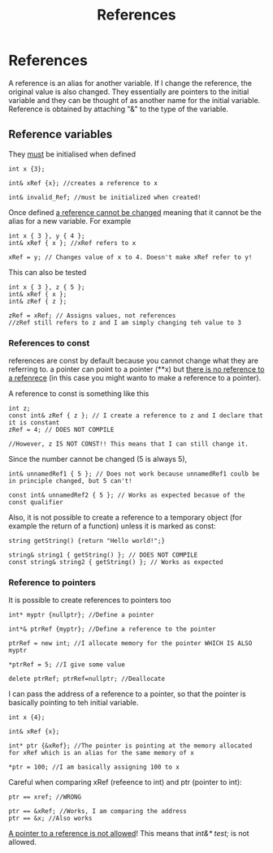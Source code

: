 #+title: References
* References
A reference is an alias for another variable.
If I change the reference, the original value is also changed.
They essentially are pointers to the initial variable and they can be thought of as another name for the initial variable.
Reference is obtained by attaching "&" to the type of the variable.

** Reference variables
They _must_ be initialised when defined
#+BEGIN_SRC C++ :results output :exports both :flags "-std=c++23" :cmdline "-o prog" :classname main
int x {3};

int& xRef {x}; //creates a reference to x

int& invalid_Ref; //must be initialized when created!
#+END_SRC

Once defined _a reference cannot be changed_ meaning that it cannot be the alias for a new variable. For example
#+BEGIN_SRC C++ :results output :exports both :flags "-std=c++23" :cmdline "-o prog" :classname main
int x { 3 }, y { 4 };
int& xRef { x }; //xRef refers to x

xRef = y; // Changes value of x to 4. Doesn't make xRef refer to y!
#+END_SRC

This can also be tested
#+BEGIN_SRC C++ :results output :exports both :flags "-std=c++23" :cmdline "-o prog" :classname main
int x { 3 }, z { 5 };
int& xRef { x };
int& zRef { z };

zRef = xRef; // Assigns values, not references
//zRef still refers to z and I am simply changing teh value to 3
#+END_SRC
*** References to const
references are const by default because you cannot change what they are referring to.
a pointer can point to a pointer (**x) but _there is no reference to a refenrece_ (in this case you might wanto to make a reference to a pointer).

A reference to const is something like this
#+BEGIN_SRC C++ :results output :exports both :flags "-std=c++23" :cmdline "-o prog" :classname main
int z;
const int& zRef { z }; // I create a reference to z and I declare that it is constant
zRef = 4; // DOES NOT COMPILE

//However, z IS NOT CONST!! This means that I can still change it.
#+END_SRC

Since the number cannot be changed (5 is always 5),
#+BEGIN_SRC C++ :results output :exports both :flags "-std=c++23" :cmdline "-o prog" :classname main
int& unnamedRef1 { 5 }; // Does not work because unnamedRef1 coulb be in principle changed, but 5 can't!

const int& unnamedRef2 { 5 }; // Works as expected becasue of the const qualifier
#+END_SRC

Also, it is not possible to create a reference to a temporary object (for example the return of a function) unless it is marked as const:
#+BEGIN_SRC C++ :results output :exports both :flags "-std=c++23" :cmdline "-o prog" :classname main
string getString() {return "Hello world!";}

string& string1 { getString() }; // DOES NOT COMPILE
const string& string2 { getString() }; // Works as expected
#+END_SRC

*** Reference to pointers
It is possible to create references to pointers too
#+BEGIN_SRC C++ :results output :exports both :flags "-std=c++23" :cmdline "-o prog" :classname main
int* myptr {nullptr}; //Define a pointer

int*& ptrRef {myptr}; //Define a reference to the pointer

ptrRef = new int; //I allocate memory for the pointer WHICH IS ALSO myptr

*ptrRef = 5; //I give some value

delete ptrRef; ptrRef=nullptr; //Deallocate
#+END_SRC


I can pass the address of a reference to a pointer, so that the pointer is basically pointing to teh initial variable.
#+BEGIN_SRC C++ :results output :exports both :flags "-std=c++23" :cmdline "-o prog" :classname main
int x {4};

int& xRef {x};

int* ptr {&xRef}; //The pointer is pointing at the memory allocated for xRef which is an alias for the same memory of x

*ptr = 100; //I am basically assigning 100 to x
#+END_SRC

Careful when comparing xRef (refeence to int) and ptr (pointer to int):
#+BEGIN_SRC C++ :results output :exports both :flags "-std=c++23" :cmdline "-o prog" :classname main
ptr == xref; //WRONG

ptr == &xRef; //Works, I am comparing the address
ptr == &x; //Also works
#+END_SRC

_A pointer to a reference is not allowed_! This means that /int&* test;/ is not allowed.
